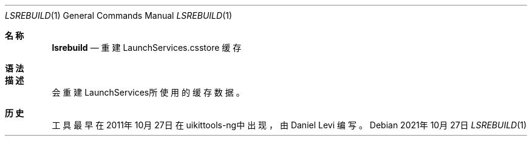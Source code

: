 .\"-
.\" 版权所有 (c) 2020-2021 ProcursusTeam
.\" SPDX-License-Identifier: BSD-4-Clause
.\"
.Dd 2021年10月27日
.Dt LSREBUILD 1
.Os
.Sh 名称
.Nm lsrebuild
.Nd 重建 LaunchServices.csstore 缓存
.Sh 语法
.Nm
.Sh 描述
.Nm
会重建LaunchServices所使用的缓存数据。
.Sh 历史
.Nm
工具最早在2011年10月27日在uikittools-ng中出现，由
.An Daniel Levi
编写。
